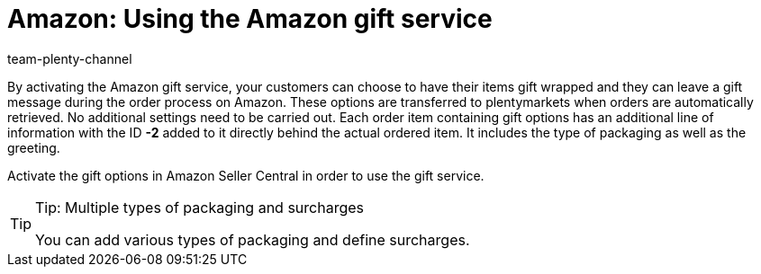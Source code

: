 = Amazon: Using the Amazon gift service
:keywords: Amazon gift service, gifts service, gift service, gift options, Amazon gift options
:description: Multi-Channel in plentymarkets: Activate the Amazon gift service.
:id: 8BNFHBO
:author: team-plenty-channel

By activating the Amazon gift service, your customers can choose to have their items gift wrapped and they can leave a gift message during the order process on Amazon. These options are transferred to plentymarkets when orders are automatically retrieved. No additional settings need to be carried out. Each order item containing gift options has an additional line of information with the ID *-2* added to it directly behind the actual ordered item. It includes the type of packaging as well as the greeting.

Activate the gift options in Amazon Seller Central in order to use the gift service.

[TIP]
.Tip: Multiple types of packaging and surcharges
====
You can add various types of packaging and define surcharges.
====
